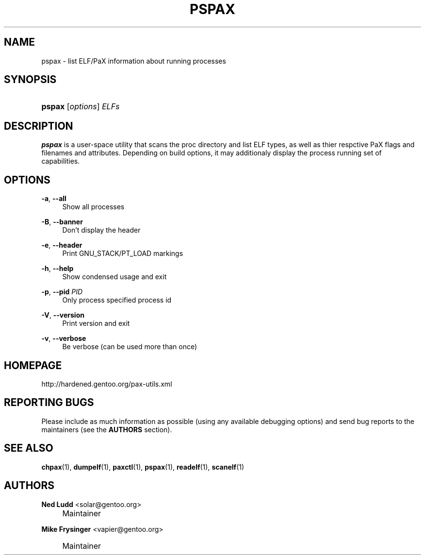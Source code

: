 .\"     Title: pspax
.\"    Author: Ned Ludd <solar@gentoo.org>
.\" Generator: DocBook XSL Stylesheets v1.72.0 <http://docbook.sf.net/>
.\"      Date: 08/24/2007
.\"    Manual: Documentation for pax-utils
.\"    Source: pax-utils 0.1.16
.\"
.TH "PSPAX" "1" "08/24/2007" "pax\-utils 0.1.16" "Documentation for pax\-utils"
.\" disable hyphenation
.nh
.\" disable justification (adjust text to left margin only)
.ad l
.SH "NAME"
pspax \- list ELF/PaX information about running processes
.SH "SYNOPSIS"
.HP 6
\fBpspax\fR [\fIoptions\fR] \fIELFs\fR
.SH "DESCRIPTION"
.PP

\fBpspax\fR
is a user\-space utility that scans the proc directory and list ELF types, as well as thier respctive PaX flags and filenames and attributes. Depending on build options, it may additionaly display the process running set of capabilities.
.SH "OPTIONS"
.PP
\fB\-a\fR, \fB\-\-all\fR
.RS 4
Show all processes
.RE
.PP
\fB\-B\fR, \fB\-\-banner\fR
.RS 4
Don't display the header
.RE
.PP
\fB\-e\fR, \fB\-\-header\fR
.RS 4
Print GNU_STACK/PT_LOAD markings
.RE
.PP
\fB\-h\fR, \fB\-\-help\fR
.RS 4
Show condensed usage and exit
.RE
.PP
\fB\-p\fR, \fB\-\-pid\fR \fIPID\fR
.RS 4
Only process specified process id
.RE
.PP
\fB\-V\fR, \fB\-\-version\fR
.RS 4
Print version and exit
.RE
.PP
\fB\-v\fR, \fB\-\-verbose\fR
.RS 4
Be verbose (can be used more than once)
.RE
.SH "HOMEPAGE"
.PP
http://hardened.gentoo.org/pax\-utils.xml
.SH "REPORTING BUGS"
.PP
Please include as much information as possible (using any available debugging options) and send bug reports to the maintainers (see the
\fBAUTHORS\fR
section).
.SH "SEE ALSO"
.PP

\fBchpax\fR(1),
\fBdumpelf\fR(1),
\fBpaxctl\fR(1),
\fBpspax\fR(1),
\fBreadelf\fR(1),
\fBscanelf\fR(1)
.SH "AUTHORS"
.PP
\fBNed Ludd\fR <\&solar@gentoo.org\&>
.sp -1n
.IP "" 4
Maintainer
.PP
\fBMike Frysinger\fR <\&vapier@gentoo.org\&>
.sp -1n
.IP "" 4
Maintainer

